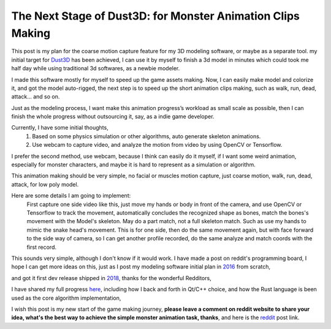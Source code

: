 The Next Stage of Dust3D: for Monster Animation Clips Making
-----------------------------------------------------------------
This post is my plan for the coarse motion capture feature for my 3D modeling software, or maybe as a separate tool.
my initial target for Dust3D_ has been achieved, I can use it by myself to finish a 3d model in minutes which could took me half day while using traditional 3d softwares, as a newbie modeler.

.. _Dust3D: https://github.com/huxingyi/dust3d

.. image:: https://raw.githubusercontent.com/huxingyi/dust3d/master/docs/examples/modeling-camel/modeling-camel-dust3d-screenshot.png

I made this software mostly for myself to speed up the game assets making. Now, I can easily make model and colorize it, and got the model auto-rigged, the next step is to speed up the short animation clips making, such as walk, run, dead, attack... and so on.

Just as the modeling process, I want make this animation progress’s workload as small scale as possible, then I can finish the whole progress without outsourcing it, say, as a indie game developer.

Currently, I have some initial thoughts,
    1. Based on some physics simulation or other algorithms, auto generate skeleton animations.
    2. Use webcam to capture video, and analyze the motion from video by using OpenCV or Tensorflow.

I prefer the second method, use webcam, because I think can easily do it myself, if I want some weird animation, especially for monster characters, and maybe it is hard to represent as a simulation or algorithm.

This animation making should be very simple, no facial or muscles motion capture, just coarse motion, walk, run, dead, attack, for low poly model.

Here are some details I am going to implement:
    First capture one side video like this, just move my hands or body in front of the camera, and use OpenCV or Tensorflow to track the movement, automatically concludes the recognized shape as bones, match the bones's movement with the Model's skeleton. May do a part match, not a full skeleton match. Such as use my hands to mimic the snake head's movement.
    This is for one side, then do the same movement again, but with face forward to the side way of camera, so I can get another profile recorded, do the same analyze and match coords with the first record.

This sounds very simple, although I don't know if it would work. I have made a post on reddit's programming board, I hope I can get more ideas on this, just as I post my modeling software initial plan in 2016_ from scratch,

.. _2016: https://www.reddit.com/r/gamedev/comments/5iuf3h/i_am_writting_a_3d_monster_model_generate_tool/

.. image:: https://raw.githubusercontent.com/huxingyi/dust3d/331889ece938c463f449a226fc353e26ed39d6bc/screenshot/dust3d_sphere_cylinder.png

and got it first dev release shipped in 2018_, thanks for the wonderful Redditors,

.. _2018: https://www.reddit.com/r/gamedev/comments/8dfihy/dust3d_a_brand_new_3d_modeling_software_for_game/

.. image:: https://raw.githubusercontent.com/huxingyi/dust3d/master/docs/examples/modeling-ant/modeling-ant-dust3d-screenshot.png

I have shared my full progress here_, including how I back and forth in Qt/C++ choice, and how the Rust language is been used as the core algorithm implementation,

.. _here: https://dust3d.readthedocs.io/en/latest/origin-and-future.html

I wish this post is my new start of the game making journey, **please leave a comment on reddit website to share your idea, what's the best way to achieve the simple monster animation task, thanks**, and here is the reddit_ post link.

.. _reddit: https://www.reddit.com/r/programming/comments/8g6i8l/i_am_writing_a_coarse_motion_capture_software_to/
